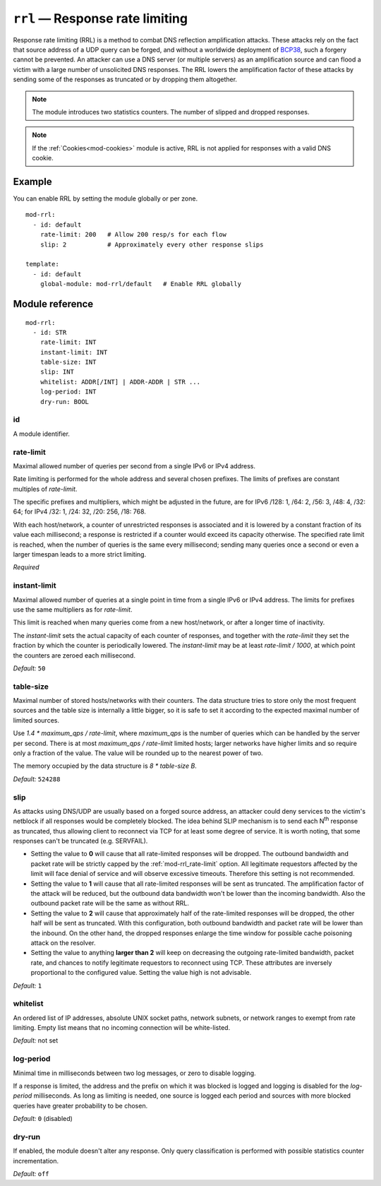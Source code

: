 .. _mod-rrl:

``rrl`` — Response rate limiting
================================

Response rate limiting (RRL) is a method to combat DNS reflection amplification
attacks. These attacks rely on the fact that source address of a UDP query
can be forged, and without a worldwide deployment of `BCP38
<https://tools.ietf.org/html/bcp38>`_, such a forgery cannot be prevented.
An attacker can use a DNS server (or multiple servers) as an amplification
source and can flood a victim with a large number of unsolicited DNS responses.
The RRL lowers the amplification factor of these attacks by sending some of
the responses as truncated or by dropping them altogether.

.. NOTE::
   The module introduces two statistics counters. The number of slipped and
   dropped responses.

.. NOTE::
   If the :ref:`Cookies<mod-cookies>` module is active, RRL is not applied
   for responses with a valid DNS cookie.

Example
-------

You can enable RRL by setting the module globally or per zone.

::

    mod-rrl:
      - id: default
        rate-limit: 200   # Allow 200 resp/s for each flow
        slip: 2           # Approximately every other response slips

    template:
      - id: default
        global-module: mod-rrl/default   # Enable RRL globally

Module reference
----------------

::

 mod-rrl:
   - id: STR
     rate-limit: INT
     instant-limit: INT
     table-size: INT
     slip: INT
     whitelist: ADDR[/INT] | ADDR-ADDR | STR ...
     log-period: INT
     dry-run: BOOL

.. _mod-rrl_id:

id
..

A module identifier.

.. _mod-rrl_rate-limit:

rate-limit
..........

Maximal allowed number of queries per second from a single IPv6 or IPv4 address.

Rate limiting is performed for the whole address and several chosen prefixes.
The limits of prefixes are constant multiples of `rate-limit`.

The specific prefixes and multipliers, which might be adjusted in the future, are
for IPv6 /128: 1, /64: 2, /56: 3, /48: 4, /32: 64;
for IPv4 /32: 1, /24: 32, /20: 256, /18: 768.

With each host/network, a counter of unrestricted responses is associated
and it is lowered by a constant fraction of its value each millisecond;
a response is restricted if a counter would exceed its capacity otherwise.
The specified rate limit is reached, when the number of queries is the same every millisecond;
sending many queries once a second or even a larger timespan leads to a more strict limiting.

*Required*

.. _mod-rrl_instant-limit:

instant-limit
.............

Maximal allowed number of queries at a single point in time from a single IPv6 or IPv4 address.
The limits for prefixes use the same multipliers as for `rate-limit`.

This limit is reached when many queries come from a new host/network,
or after a longer time of inactivity.

The `instant-limit` sets the actual capacity of each counter of responses,
and together with the `rate-limit` they set the fraction by which the counter
is periodically lowered.
The `instant-limit` may be at least `rate-limit / 1000`, at which point the
counters are zeroed each millisecond.

*Default:* ``50``

.. _mod-rrl_table-size:

table-size
..........

Maximal number of stored hosts/networks with their counters.
The data structure tries to store only the most frequent sources and the
table size is internally a little bigger,
so it is safe to set it according to the expected maximal number of limited sources.

Use `1.4 * maximum_qps / rate-limit`,
where `maximum_qps` is the number of queries which can be handled by the server per second.
There is at most `maximum_qps / rate-limit` limited hosts;
larger networks have higher limits and so require only a fraction of the value.
The value will be rounded up to the nearest power of two.

The memory occupied by the data structure is `8 * table-size B`.

*Default:* ``524288``

.. _mod-rrl_slip:

slip
....

As attacks using DNS/UDP are usually based on a forged source address,
an attacker could deny services to the victim's netblock if all
responses would be completely blocked. The idea behind SLIP mechanism
is to send each N\ :sup:`th` response as truncated, thus allowing client to
reconnect via TCP for at least some degree of service. It is worth
noting, that some responses can't be truncated (e.g. SERVFAIL).

- Setting the value to **0** will cause that all rate-limited responses will
  be dropped. The outbound bandwidth and packet rate will be strictly capped
  by the :ref:`mod-rrl_rate-limit` option. All legitimate requestors affected
  by the limit will face denial of service and will observe excessive timeouts.
  Therefore this setting is not recommended.

- Setting the value to **1** will cause that all rate-limited responses will
  be sent as truncated. The amplification factor of the attack will be reduced,
  but the outbound data bandwidth won't be lower than the incoming bandwidth.
  Also the outbound packet rate will be the same as without RRL.

- Setting the value to **2** will cause that approximately half of the rate-limited responses
  will be dropped, the other half will be sent as truncated. With this
  configuration, both outbound bandwidth and packet rate will be lower than the
  inbound. On the other hand, the dropped responses enlarge the time window
  for possible cache poisoning attack on the resolver.

- Setting the value to anything **larger than 2** will keep on decreasing
  the outgoing rate-limited bandwidth, packet rate, and chances to notify
  legitimate requestors to reconnect using TCP. These attributes are inversely
  proportional to the configured value. Setting the value high is not advisable.

*Default:* ``1``

.. _mod-rrl_whitelist:

whitelist
.........

An ordered list of IP addresses, absolute UNIX socket paths, network subnets,
or network ranges to exempt from rate limiting.
Empty list means that no incoming connection will be white-listed.

*Default:* not set

.. _mod-rrl_log-period:

log-period
..........

Minimal time in milliseconds between two log messages,
or zero to disable logging.

If a response is limited, the address and the prefix on which it was blocked is logged
and logging is disabled for the `log-period` milliseconds.
As long as limiting is needed, one source is logged each period
and sources with more blocked queries have greater probability to be chosen.

*Default:* ``0`` (disabled)

.. _mod-rrl_dry-run:

dry-run
.......

If enabled, the module doesn't alter any response. Only query classification
is performed with possible statistics counter incrementation.

*Default:* ``off``
